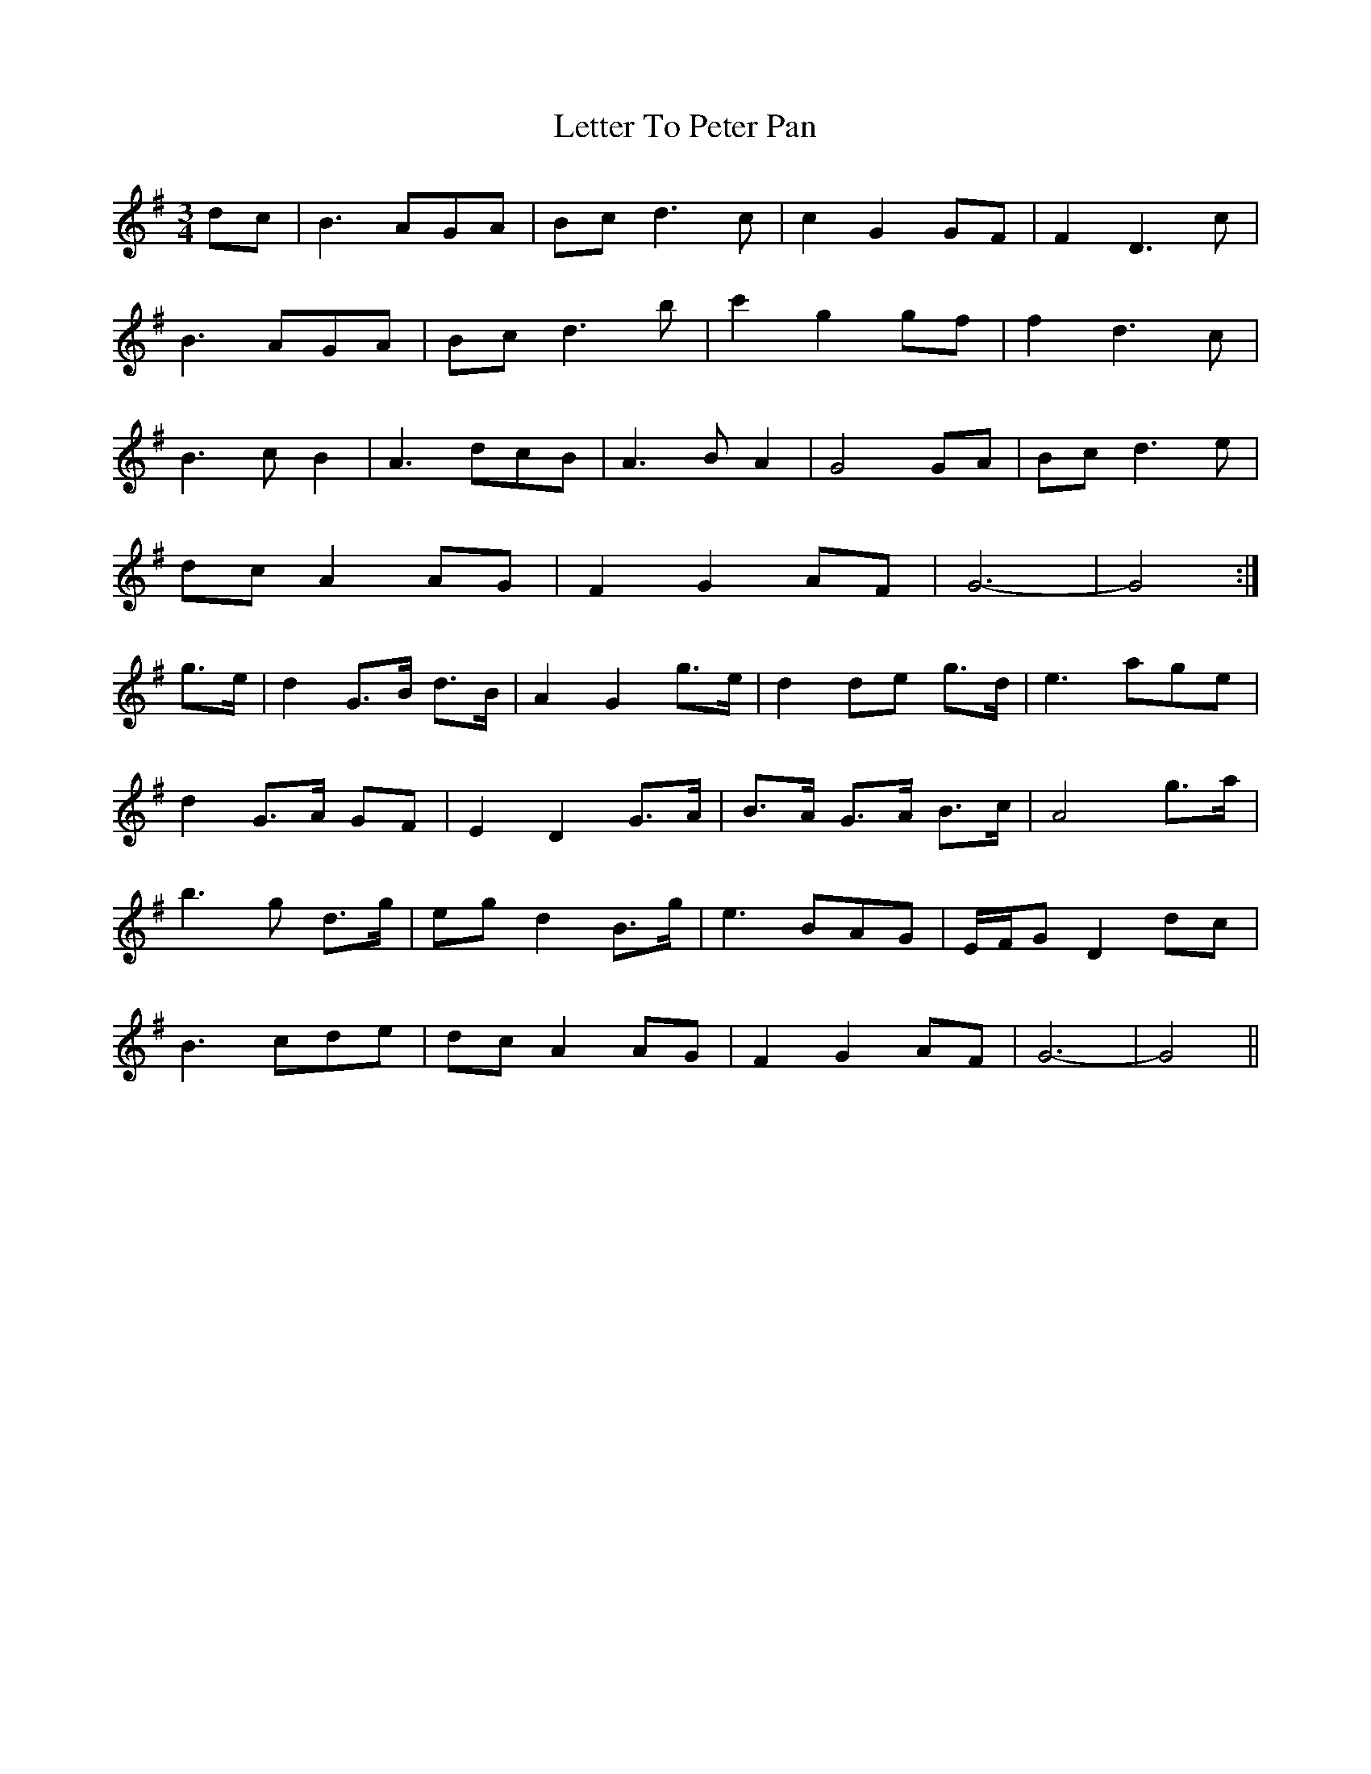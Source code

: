 X: 23459
T: Letter To Peter Pan
R: waltz
M: 3/4
K: Gmajor
dc|B3 AGA|Bc d3 c|c2 G2 GF|F2 D3 c|
B3 AGA|Bc d3 b|c'2 g2 gf|f2 d3 c|
B3 c B2|A3 dcB|A3 B A2|G4 GA|Bc d3 e|
dc A2 AG|F2 G2 AF|G6-|G4:|
g>e|d2 G>B d>B|A2 G2 g>e|d2 de g>d|e3 age|
d2 G>A GF|E2 D2 G>A|B>A G>A B>c|A4 g>a|
b3 g d>g|eg d2 B>g|e3 BAG|E/F/G D2 dc|
B3 cde|dc A2 AG|F2 G2 AF|G6-|G4||

